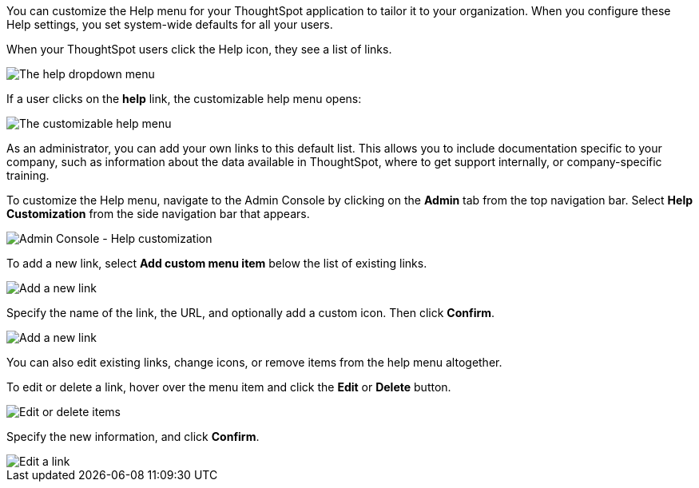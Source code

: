 You can customize the Help menu for your ThoughtSpot application to tailor it to your organization.
When you configure these Help settings, you set system-wide defaults for all your users.

When your ThoughtSpot users click the Help icon, they see a list of links.

image::gettingstarted-help-menu.png[The help dropdown menu]

If a user clicks on the *help* link, the customizable help menu opens:

image::gettingstarted-helpbox.png[The customizable help menu]

As an administrator, you can add your own links to this default list.
This allows you to include documentation specific to your company, such as information about the data available in ThoughtSpot, where to get support internally, or company-specific training.

To customize the Help menu, navigate to the Admin Console by clicking on the *Admin* tab from the top navigation bar.
Select *Help Customization* from the side navigation bar that appears.

image::admin-portal-help-customization.png[Admin Console - Help customization]

To add a new link, select *Add custom menu item* below the list of existing links.

image::admin-portal-help-customization-add.png[Add a new link]

Specify the name of the link, the URL, and optionally add a custom icon.
Then click *Confirm*.

image::admin-portal-help-customization-add-link.png[Add a new link]

You can also edit existing links, change icons, or remove items from the help menu altogether.

To edit or delete a link, hover over the menu item and click the *Edit* or *Delete* button.

image::admin-portal-help-customization-edit.png[Edit or delete items]

Specify the new information, and click *Confirm*.

image::admin-portal-help-customization-edit-link.png[Edit a link]
